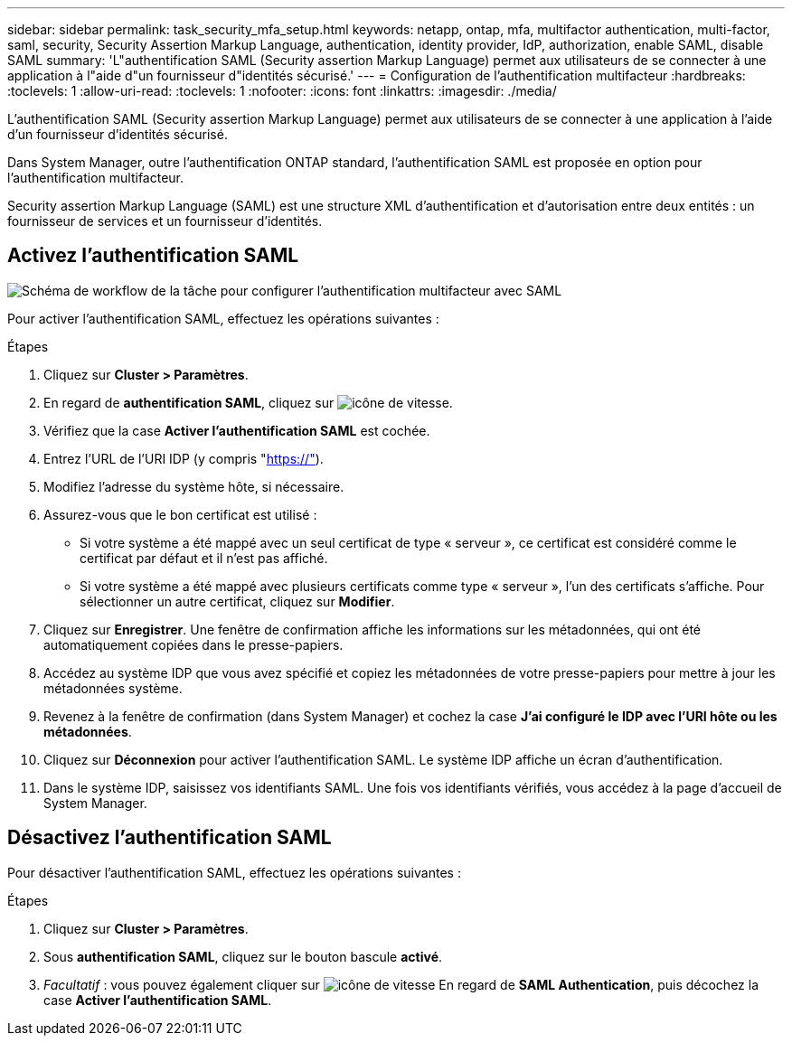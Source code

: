 ---
sidebar: sidebar 
permalink: task_security_mfa_setup.html 
keywords: netapp, ontap, mfa, multifactor authentication, multi-factor, saml, security, Security Assertion Markup Language, authentication, identity provider, IdP, authorization, enable SAML, disable SAML 
summary: 'L"authentification SAML (Security assertion Markup Language) permet aux utilisateurs de se connecter à une application à l"aide d"un fournisseur d"identités sécurisé.' 
---
= Configuration de l'authentification multifacteur
:hardbreaks:
:toclevels: 1
:allow-uri-read: 
:toclevels: 1
:nofooter: 
:icons: font
:linkattrs: 
:imagesdir: ./media/


[role="lead"]
L'authentification SAML (Security assertion Markup Language) permet aux utilisateurs de se connecter à une application à l'aide d'un fournisseur d'identités sécurisé.

Dans System Manager, outre l'authentification ONTAP standard, l'authentification SAML est proposée en option pour l'authentification multifacteur.

Security assertion Markup Language (SAML) est une structure XML d'authentification et d'autorisation entre deux entités : un fournisseur de services et un fournisseur d'identités.



== Activez l'authentification SAML

image:workflow_security_mfa_setup.gif["Schéma de workflow de la tâche pour configurer l'authentification multifacteur avec SAML"]

Pour activer l'authentification SAML, effectuez les opérations suivantes :

.Étapes
. Cliquez sur *Cluster > Paramètres*.
. En regard de *authentification SAML*, cliquez sur image:icon_gear.gif["icône de vitesse"].
. Vérifiez que la case *Activer l'authentification SAML* est cochée.
. Entrez l'URL de l'URI IDP (y compris "https://"[]).
. Modifiez l'adresse du système hôte, si nécessaire.
. Assurez-vous que le bon certificat est utilisé :
+
** Si votre système a été mappé avec un seul certificat de type « serveur », ce certificat est considéré comme le certificat par défaut et il n'est pas affiché.
** Si votre système a été mappé avec plusieurs certificats comme type « serveur », l'un des certificats s'affiche.  Pour sélectionner un autre certificat, cliquez sur *Modifier*.


. Cliquez sur *Enregistrer*. Une fenêtre de confirmation affiche les informations sur les métadonnées, qui ont été automatiquement copiées dans le presse-papiers.
. Accédez au système IDP que vous avez spécifié et copiez les métadonnées de votre presse-papiers pour mettre à jour les métadonnées système.
. Revenez à la fenêtre de confirmation (dans System Manager) et cochez la case *J'ai configuré le IDP avec l'URI hôte ou les métadonnées*.
. Cliquez sur *Déconnexion* pour activer l'authentification SAML.  Le système IDP affiche un écran d'authentification.
. Dans le système IDP, saisissez vos identifiants SAML. Une fois vos identifiants vérifiés, vous accédez à la page d'accueil de System Manager.




== Désactivez l'authentification SAML

Pour désactiver l'authentification SAML, effectuez les opérations suivantes :

.Étapes
. Cliquez sur *Cluster > Paramètres*.
. Sous *authentification SAML*, cliquez sur le bouton bascule *activé*.
. _Facultatif_ : vous pouvez également cliquer sur  image:icon_gear.gif["icône de vitesse"] En regard de *SAML Authentication*, puis décochez la case *Activer l'authentification SAML*.

